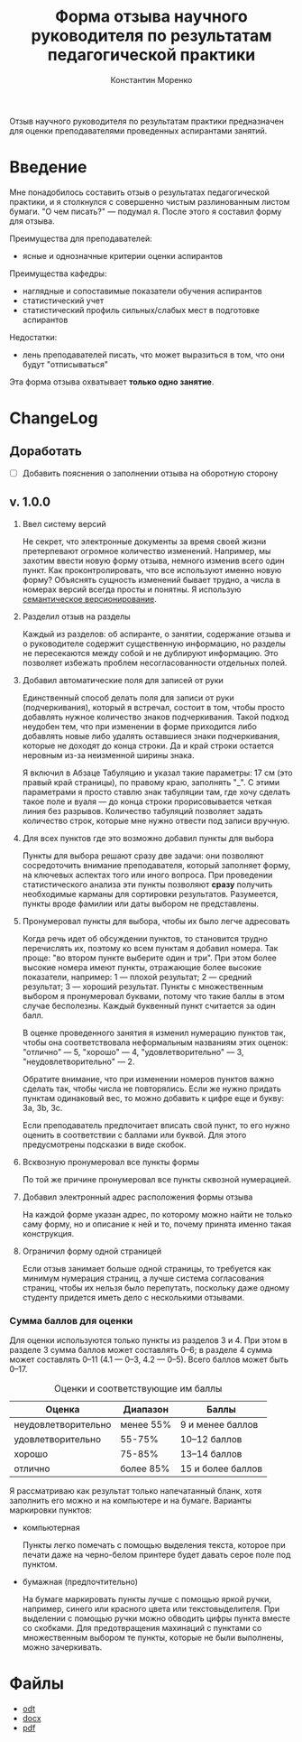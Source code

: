 #+TITLE: Форма отзыва научного руководителя по результатам педагогической практики
#+AUTHOR: Константин Моренко
#+EXPORT_FILE_NAME: index.md

Отзыв научного руководителя по результатам практики предназначен для
оценки преподавателями проведенных аспирантами занятий.

* Введение
  :PROPERTIES:
  :CUSTOM_ID: intro
  :END:

Мне понадобилось составить отзыв о результатах педагогической
практики, и я столкнулся с совершенно чистым разлинованным листом
бумаги.  "О чем писать?" — подумал я.  После этого я составил форму
для отзыва.

Преимущества для преподавателей:
- ясные и однозначные критерии оценки аспирантов

Преимущества кафедры:
- наглядные и сопоставимые показатели обучения аспирантов
- статистический учет
- статистический профиль сильных/слабых мест в подготовке аспирантов

Недостатки:
- лень преподавателей писать, что может выразиться в том, что они
  будут "отписываться"

Эта форма отзыва охватывает *только одно занятие*.

* ChangeLog
  :PROPERTIES:
  :CUSTOM_ID: changelog
  :END:

** Доработать
   :PROPERTIES:
   :CUSTOM_ID: issues
   :END:

- [ ] Добавить пояснения о заполнении отзыва на оборотную сторону

** v. 1.0.0
   :PROPERTIES:
   :CUSTOM_ID: v1.0.0
   :END:

1. Ввел систему версий

   Не секрет, что электронные документы за время своей жизни
   претерпевают огромное количество изменений.  Например, мы захотим
   ввести новую форму отзыва, немного изменив всего один пункт.  Как
   проконтролировать, что все используют именно новую форму?
   Объяснять сущность изменений бывает трудно, а числа в номерах
   версий всегда просты и понятны.  Я использую [[https://semver.org][семантическое
   версионирование]].

2. Разделил отзыв на разделы

   Каждый из разделов: об аспиранте, о занятии, содержание отзыва и о
   руководителе содержит существенную информацию, но разделы не
   пересекаются между собой и не дублируют информацию.  Это позволяет
   избежать проблем несогласованности отдельных полей.
   
3. Добавил автоматические поля для записей от руки

   Единственный способ делать поля для записи от руки (подчеркивания),
   который я встречал, состоит в том, чтобы просто добавлять нужное
   количество знаков подчеркивания.  Такой подход неудобен тем, что
   при изменении в форме приходится либо добавлять новые либо удалять
   оставшиеся знаки подчеркивания, которые не доходят до конца
   строки.  Да и край строки остается неровным из-за неизменной ширины
   знака.
   
   Я включил в Абзаце Табуляцию и указал такие параметры: 17 см (это
   правый край страницы), по правому краю, заполнять "_".  С этими
   параметрами я просто ставлю знак табуляции там, где хочу сделать
   такое поле и вуаля — до конца строки прорисовывается четкая линия
   без разрывов.  Количество табуляций позволяет задать количество
   строк, которые мне нужно отвести под записи вручную.

4. Для всех пунктов где это возможно добавил пункты для выбора

   Пункты для выбора решают сразу две задачи: они позволяют
   сосредоточить внимание преподавателя, который заполняет форму, на
   ключевых аспектах того или иного вопроса.  При проведении
   статистического анализа эти пункты позволяют *сразу* получить
   необходимые карманы для сортировки результатов.  Разумеется, пункты
   вроде фамилии или даты выбором не представлены.

5. Пронумеровал пункты для выбора, чтобы их было легче адресовать

   Когда речь идет об обсуждении пунктов, то становится трудно
   перечислять их, поэтому ко всем пунктам я добавил номера.  Так
   проще: "во втором пункте выберите один и три".  При этом более
   высокие номера имеют пункты, отражающие более высокие показатели,
   например: 1 — плохой результат; 2 — средний результат; 3 — хороший
   результат.  Пункты с множественным выбором я пронумеровал буквами,
   потому что такие баллы в этом случае бесполезны.  Каждый буквенный
   пункт считается за один балл.
   
   В оценке проведенного занятия я изменил нумерацию пунктов так,
   чтобы она соответствовала неформальным названиям этих оценок:
   "отлично" — 5, "хорошо" — 4, "удовлетворительно" — 3,
   "неудовлетворительно" — 2.
   
   Обратите внимание, что при изменении номеров пунктов важно сделать
   так, чтобы числа не повторялись.  Если же нужно придать пунктам
   одинаковый вес, то можно добавить к цифре еще и букву: 3a, 3b, 3c.
   
   Если преподаватель предпочитает вписать свой пункт, то его нужно
   оценить в соответствии с баллами или буквой.  Для этого
   предусмотрены подсказки в виде скобок.

6. Всквозную пронумеровал все пункты формы

   По той же причине пронумеровал все пункты сквозной нумерацией.
   
7. Добавил электронный адрес расположения формы отзыва

   На каждой форме указан адрес, по которому можно найти не только
   саму форму, но и описание к ней и то, почему принята именно такая
   конструкция.

8. Ограничил форму одной страницей

   Если отзыв занимает больше одной страницы, то требуется как минимум
   нумерация страниц, а лучше система согласования страниц, чтобы их
   нельзя было перепутать, поскольку даже одному студенту придется
   иметь дело с несколькими отзывами.

*** Сумма баллов для оценки

Для оценки используются только пункты из разделов 3 и 4.  При этом в
разделе 3 сумма баллов может составлять 0–6; в разделе 4 сумма может
составлять 0–11 (4.1 — 0–3, 4.2 — 0–5).  Всего баллов может быть
0–17.

#+CAPTION: Оценки и соответствующие им баллы
| Оценка              | Диапазон  | Баллы             |
|---------------------+-----------+-------------------|
| неудовлетворительно | менее 55% | 9 и менее баллов  |
| удовлетворительно   | 55-75%    | 10–12 баллов      |
| хорошо              | 75-85%    | 13–14 баллов      |
| отлично             | более 85% | 15 и более баллов |

Я рассматриваю как результат только напечатанный бланк, хотя заполнить
его можно и на компьютере и на бумаге.  Варианты маркировки пунктов:

- компьютерная

  Пункты легко помечать с помощью выделения текста, которое при печати
  даже на черно-белом принтере будет давать серое поле под пунктом.
  
- бумажная (предпочтительно)

  На бумаге маркировать пункты лучше с помощью яркой ручки, например,
  синего или красного цвета или текстовыделителя.  При выделении с
  помощью ручки можно обводить цифры пункта вместе со скобками.  Для
  предотвращения махинаций с пунктами со множественным выбором те
  пункты, которые не были выполнены, можно зачеркивать.

* Файлы
  :PROPERTIES:
  :CUSTOM_ID: files
  :END:

- [[file:ped-practice-review.odt][odt]]
- [[file:ped-practice-review.docx][docx]]
- [[file:ped-practice-review.pdf][pdf]]
